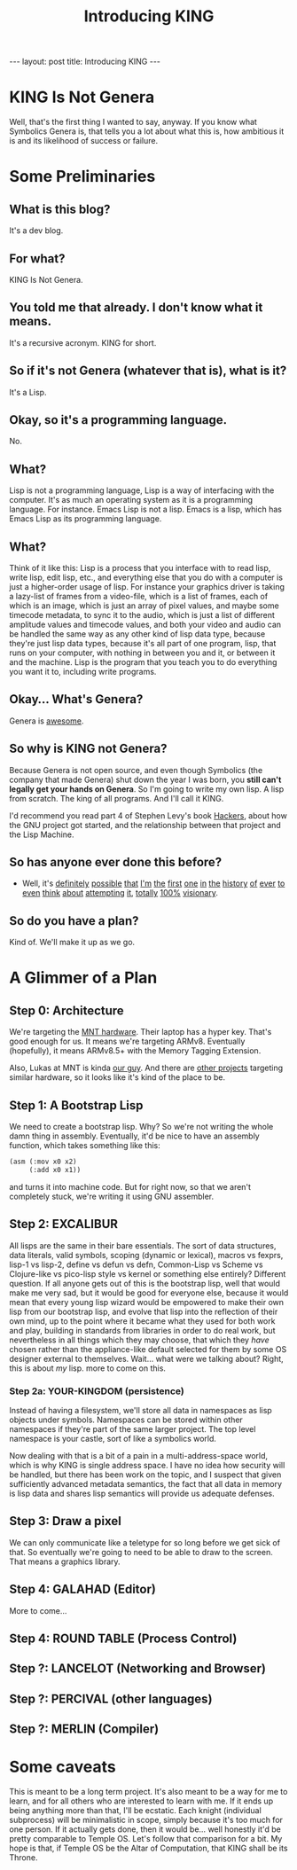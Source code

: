 #+BEGIN_EXPORT html
---
layout: post
title: Introducing KING
---
#+END_EXPORT
#+TITLE: Introducing KING
#+OPTIONS: toc:nil
#+EXPORT_FILE_NAME: ../_posts/2022-03-03-introducing-king.md

* KING Is Not Genera
Well, that's the first thing I wanted to say, anyway. If you know what Symbolics Genera is, that tells you a lot about what this is, how ambitious it is and its likelihood of success or failure.
* Some Preliminaries
** What is this blog?
It's a dev blog.
** For what?
KING Is Not Genera.
** You told me that already. I don't know what it means.
It's a recursive acronym. KING for short.
** So if it's not Genera (whatever that is), what is it?
It's a Lisp.
** Okay, so it's a programming language.
No.
** What?
Lisp is not a programming language, Lisp is a way of interfacing with the computer. It's as much an operating system as it is a programming language.
For instance. Emacs Lisp is not a lisp. Emacs is a lisp, which has Emacs Lisp as its programming language.
** What?
Think of it like this: Lisp is a process that you interface with to read lisp, write lisp, edit lisp, etc., and everything else that you do with a computer is just a higher-order usage of lisp. For instance your graphics driver is taking a lazy-list of frames from a video-file, which is a list of frames, each of which is an image, which is just an array of pixel values, and maybe some timecode metadata, to sync it to the audio, which is just a list of different amplitude values and timecode values, and both your video and audio can be handled the same way as any other kind of lisp data type, because they're just lisp data types, because it's all part of one program, lisp, that runs on your computer, with nothing in between you and it, or between it and the machine. Lisp is the program that you teach you to do everything you want it to, including write programs.
** Okay... What's Genera?
Genera is [[https://www.youtube.com/watch?v=jACcgLfyiyM][awesome]].
** So why is KING not Genera?
Because Genera is not open source, and even though Symbolics (the company that made Genera) shut down the year I was born, you *still can't legally get your hands on Genera*. So I'm going to write my own lisp. A lisp from scratch. The king of all programs. And I'll call it KING.

I'd recommend you read part 4 of Stephen Levy's book [[http://index-of.es/Hack/Steven%20Levy%20-%20Hackers%20Heroes%20of%20the%20Computer%20Revolution%20-%202010.pdf][Hackers]], about how the GNU project got started, and the relationship between that project and the Lisp Machine.
** So has anyone ever done this before?
- Well, it's [[https://github.com/mntmn/interim][definitely]] [[https://github.com/vygr/ChrysaLisp][possible]] [[https://github.com/whily/yalo][that]] [[https://github.com/froggey/Mezzano][I'm]] [[https://movitz.common-lisp.dev/][the]] [[https://www.bogodyne.com/category/software/][first]] [[https://tumbleweed.nu/lm-3/][one]] [[https://github.com/fjames86/flisp][in]] [[https://www.researchgate.net/publication/228351943_KnowOS_The_re_birth_of_the_knowledge_operating_system][the]] [[https://github.com/akkartik/mu][history]] [[http://metamodular.com/lispos.pdf][of]] [[https://github.com/tokamach/beige][ever]] [[http://armpit.sourceforge.net/][to]] [[https://youtu.be/I_4Fb7mOtDc][even]] [[https://github.com/GitoriousLispBackup/lambdapi][think]] [[http://www.loper-os.org/?p=8][about]] [[http://tunes.org/][attempting]] [[https://www.mail-archive.com/picolisp@software-lab.de/msg04823.html][it]], [[https://picolisp.com/wiki/?PilOS][totally]] [[https://luksamuk.codes/posts/lispm-001.html][100%]] [[https://www.makerlisp.com/][visionary]].
** So do you have a plan?
Kind of. We'll make it up as we go.
* A Glimmer of a Plan
** Step 0: Architecture
We're targeting the [[https://mntre.com/media/reform_md/2020-05-08-the-much-more-personal-computer.html][MNT hardware]]. Their laptop has a hyper key. That's good enough for us. It means we're targeting ARMv8. Eventually (hopefully), it means ARMv8.5+ with the Memory Tagging Extension.

Also, Lukas at MNT is kinda [[https://github.com/mntmn/interim][our guy]]. And there are [[https://www.youtube.com/watch?v=I_4Fb7mOtDc][other projects]] targeting similar hardware, so it looks like it's kind of the place to be.
** Step 1: A Bootstrap Lisp
We need to create a bootstrap lisp.
Why? So we're not writing the whole damn thing in assembly.
Eventually, it'd be nice to have an assembly function, which takes something like this:
#+begin_src lisp
(asm (:mov x0 x2)
     (:add x0 x1))
#+end_src
and turns it into machine code.
But for right now, so that we aren't completely stuck, we're writing it using GNU assembler.
** Step 2: EXCALIBUR
All lisps are the same in their bare essentials. The sort of data structures, data literals, valid symbols, scoping (dynamic or lexical), macros vs fexprs, lisp-1 vs lisp-2, define vs defun vs defn, Common-Lisp vs Scheme vs Clojure-like vs pico-lisp style vs kernel or something else entirely? Different question. If all anyone gets out of this is the bootstrap lisp, well that would make me very sad, but it would be good for everyone else, because it would mean that every young lisp wizard would be empowered to make their own lisp from our bootstrap lisp, and evolve that lisp into the reflection of their own mind, up to the point where it became what they used for both work and play, building in standards from libraries in order to do real work, but nevertheless in all things which they may choose, that which they /have/ chosen rather than the appliance-like default selected for them by some OS designer external to themselves. Wait... what were we talking about? Right, this is about /my/ lisp. more to come on this.
*** Step 2a: YOUR-KINGDOM (persistence)
Instead of having a filesystem, we'll store all data in namespaces as lisp objects under symbols. Namespaces can be stored within other namespaces if they're part of the same larger project. The top level namespace is your castle, sort of like a symbolics world.

Now dealing with that is a bit of a pain in a multi-address-space world, which is why KING is single address space. I have no idea how security will be handled, but there has been work on the topic, and I suspect that given sufficiently advanced metadata semantics, the fact that all data in memory is lisp data and shares lisp semantics will provide us adequate defenses.
** Step 3: Draw a pixel
We can only communicate like a teletype for so long before we get sick of that. So eventually we're going to need to be able to draw to the screen. That means a graphics library.
** Step 4: GALAHAD (Editor)
More to come...
** Step 4: ROUND TABLE (Process Control)
** Step ?: LANCELOT (Networking and Browser)
** Step ?: PERCIVAL (other languages)
** Step ?: MERLIN (Compiler)
* Some caveats
This is meant to be a long term project. It's also meant to be a way for me to learn, and for all others who are interested to learn with me. If it ends up being anything more than that, I'll be ecstatic. Each knight (individual subprocess) will be minimalistic in scope, simply because it's too much for one person. If it actually gets done, then it would be... well honestly it'd be pretty comparable to Temple OS. Let's follow that comparison for a bit. My hope is that, if Temple OS be the Altar of Computation, that KING shall be its Throne.
